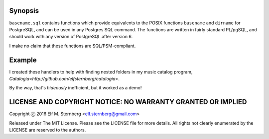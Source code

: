 Synopsis
--------

``basename.sql`` contains functions which provide equivalents to the
POSIX functions ``basename`` and ``dirname`` for PostgreSQL, and can be
used in any Postgres SQL command.  The functions are written in fairly
standard PL/pgSQL, and should work with any version of PostgreSQL after
version 6.

I make no claim that these functions are SQL/PSM-compliant.

Example
-------

I created these handlers to help with finding nested folders in my music
catalog program, `Catalogia<http://github.com/elfsternberg/catalogia>`.

.. code-block:: sql
    SELECT dirname(mp3a.path) AS parent,
           dirname(mp3b.path) AS child
       FROM catalog_mp3 AS mp3a,
            catalog_mp3 AS mp3b
       WHERE dirname(mp3a.path) != dirname(mp3b.path)                                   
       AND ('^' || dirname(mp3b.path)) ~ dirname(mp3a.path);

By the way, that's *hideously* inefficient, but it worked as a demo!

LICENSE AND COPYRIGHT NOTICE: NO WARRANTY GRANTED OR IMPLIED
------------------------------------------------------------

Copyright ⓒ 2016 Elf M. Sternberg <elf.sternberg@gmail.com>

Released under The MIT License.  Please see the LICENSE file for more
details.  All rights not clearly enumerated by the LICENSE are reserved
to the authors.
